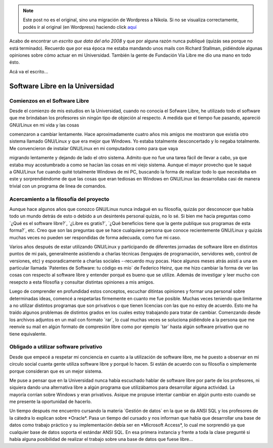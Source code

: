 .. link:
.. description:
.. tags: proyectos, software libre
.. date: 2012/08/29 15:26:55
.. title: Software Libre en la Universidad
.. slug: software-libre-en-la-universidad


.. note::

   Este post no es el original, sino una migración de Wordpress a
   Nikola. Si no se visualiza correctamente, podés ir al original (en
   Wordpress) haciendo click aquí_

.. _aquí: http://humitos.wordpress.com/2012/08/29/software-libre-en-la-universidad/


Acabo de encontrar un *escrito que data del año 2008* y que por alguna
razón nunca publiqué (quizás sea porque no está terminado). Recuerdo que
por esa época me estaba mandando unos mails con Richard Stallman,
pidiéndole algunas opiniones sobre cómo actuar en mi Universidad.
También la gente de Fundación Vía Libre me dio una mano en todo ésto.

Acá va el escrito...

Software Libre en la Universidad
================================

Comienzos en el Software Libre
------------------------------

Desde el comienzo de mis estudios en la Universidad, cuando no conocía
el Sofware Libre, he utilizado todo el software que me brindaban los
profesores sin ningún tipo de objeción al respecto. A medida que el
tiempo fue pasando, apareció GNU/Linux en mi vida y las cosas

comenzaron a cambiar lentamente. Hace aproximadamente cuatro años mis
amigos me mostraron que existía otro sistema llamado GNU/Linux y que era
mejor que Windows. Yo estaba totalmente desconcertado y lo negaba
totalmente. Me convencieron de instalar GNU/Linux en mi computadora como
para que vaya

migrando lentamente y dejando de lado el otro sistema. Admito que no fue
una tarea fácil de llevar a cabo, ya que estaba muy acostumbrado a como
se hacían las cosas en mi viejo sistema. Aunque el mayor provecho que le
saqué a GNU/Linux fue cuando quité totalmente Windows de mi PC, buscando
la forma de realizar todo lo que necesitaba en este y sorprendiéndome de
que las cosas que eran tediosas en Windows en GNU/Linux las
desarrollaba casi de manera trivial con un programa de linea de
comandos.

Acercamiento a la filosofía del proyecto
----------------------------------------

Aunque hace algunos años que conozco GNU/Linux nunca indagué en su
filosofía, quizás por desconocer que había todo un mundo detrás de esto
o debido a un desinterés personal quizás, no lo sé. Si bien me hacía
preguntas como \`¿Qué es el software libre?\`, \`¿Libre es gratis?\`,
\`¿Qué beneficios tiene que la gente publique sus programas de esta
forma?\`, etc. Creo que son las preguntas que se hace cualquiera persona
que conoce recientemente GNU/Linux y quizás muchas veces no pueden ser
respondidas de forma adecuada, como fue mi caso.

Varios años después de estar utilizando GNU/Linux y participando de
diferentes jornadas de software libre en distintos puntos de mi país,
generalmente asistiendo a charlas técnicas (lenguajes de programación,
servidores web, control de versiones, etc) y esporadicamente a charlas
sociales --recuerdo muy pocas. Hace algunos meses atrás asistí a una en
particular llamada \`Patentes de Software: tu código es mío\` de
Federico Heinz, que me hizo cambiar la forma de ver las cosas
con respecto al software libre y entender porqué es bueno que se
utilize. Además de investigar y leer mucho con resepcto a esta filosofía
y consultar distintas opiniones a mis amigos.

Luego de comprender en profundidad estos conceptos, escuchar ditintas
opiniones y formar una personal sobre determinadas ideas, comencé a
respetarlas firmemente en cuanto me fue posible. Muchas veces teniendo
que limitarme a no utilizar distintos programas que son privativos o que
tienen licencias con las que no estoy de acuerdo. Esto me ha traído
algunos problemas de distintos grados en los cuales estoy trabajando
para tratar de cambiar. Comenzando desde los archivos adjuntos en un
mail con formato \`rar\`, lo cual muchas veces se soluciona pidiéndole a
la persona que me reenvíe su mail en algún formato de compresión libre
como por ejemplo \`tar\` hasta algún software privativo que no
tiene equivalente.

Obligado a utilizar software privativo
--------------------------------------

Desde que empecé a respetar mi conciencia en cuanto a la utilización
de software libre, me he puesto a observar en mi círculo social cuanta
gente utiliza software libre y porqué lo hacen. Si están de acuerdo con
su filosofía o simplemente porque consideran que es un mejor sistema.

Me puse a pensar que en la Universidad nunca había escuchado hablar de
software libre por parte de los profesores, ni siquiera dando una
alternativa libre a algún programa que utilizábamos para desarrollar
alguna actividad. La mayoría corrían sobre Windows y eran privativos.
Asique me propuse intentar cambiar en algún punto esto cuando se me
presente la oportunidad de hacerlo.

Un tiempo después me encuentro cursando la materia \`Gestión de datos\`
en la que se da ANSI SQL y los profesores de la cátedra lo explican
sobre \*Oracle\*. Pasa un tiempo del cursado y nos informan que había
que desarrollar una base de datos como trabajo práctico y su
implementación debía ser en \*Microsoft Access\*, lo cual me sorprendió
ya que cualquier base de datos soporta el estándar ANSI SQL. En esa
primera instancia y frente a toda la clase pregunté si había alguna
posibilidad de realizar el trabajo sobre una base de datos que fuese
libre...

 
